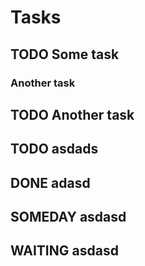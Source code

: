 * Tasks
** TODO Some task
*** Another task
** TODO Another task
** TODO asdads
** DONE adasd
** SOMEDAY asdasd
** WAITING asdasd 
